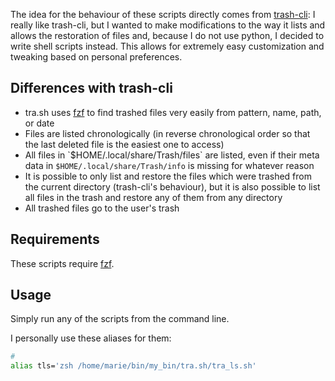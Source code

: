 The idea for the behaviour of these scripts directly comes from [[https://github.com/andreafrancia/trash-cli][trash-cli]]: I really like trash-cli, but I wanted to make modifications to the way it lists and allows the restoration of files and, because I do not use python, I decided to write shell scripts instead. This allows for extremely easy customization and tweaking based on personal preferences.

** Differences with trash-cli

- tra.sh uses [[https://github.com/junegunn/fzf][fzf]] to find trashed files very easily from pattern, name, path, or date
- Files are listed chronologically (in reverse chronological order so that the last deleted file is the easiest one to access)
- All files in `$HOME/.local/share/Trash/files` are listed, even if their meta data in ~$HOME/.local/share/Trash/info~ is missing for whatever reason
- It is possible to only list and restore the files which were trashed from the current directory (trash-cli's behaviour), but it is also possible to list all files in the trash and restore any of them from any directory
- All trashed files go to the user's trash

** Requirements

These scripts require [[https://github.com/junegunn/fzf][fzf]].

** Usage

Simply run any of the scripts from the command line.

I personally use these aliases for them:

#+BEGIN_src sh
# 
alias tls='zsh /home/marie/bin/my_bin/tra.sh/tra_ls.sh'


#+END_src
